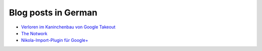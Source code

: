 .. title: Google+ importer for Nikola
.. slug: prj-gplus
.. date: 2019-01-19 15:37:08 UTC+01:00
.. tags: google+
.. category: projects
.. link: https://github.com/encarsia/gplus_nikola_import
.. description: Generate a static G+ stream archive from your Google Takeout data
.. previewimage: 
.. logo: 
.. devstatus: 3
.. download:
.. github: https://github.com/encarsia/gplus_nikola_import
.. bugtracker: https://github.com/encarsia/gplus_nikola_import/issues
.. language: Python
.. licence: Tumbolia Public License
.. role: Maintainer

Blog posts in German
====================

* `Verloren im Kaninchenbau von Google Takeout <link://slug/google-takeout>`_
* `The Notwork <link://slug/diegplusdie>`_
* `Nikola-Import-Plugin für Google+ <link://slug/import-gplus-nikola>`_

